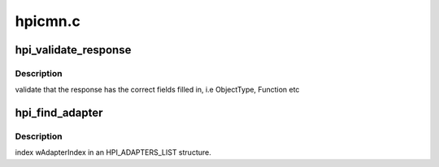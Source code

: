 .. -*- coding: utf-8; mode: rst -*-

========
hpicmn.c
========


.. _`hpi_validate_response`:

hpi_validate_response
=====================

.. c:function:: u16 hpi_validate_response (struct hpi_message *phm, struct hpi_response *phr)

    :param struct hpi_message \*phm:

        *undescribed*

    :param struct hpi_response \*phr:

        *undescribed*



.. _`hpi_validate_response.description`:

Description
-----------

validate that the response has the correct fields filled in,
i.e ObjectType, Function etc



.. _`hpi_find_adapter`:

hpi_find_adapter
================

.. c:function:: struct hpi_adapter_obj *hpi_find_adapter (u16 adapter_index)

    :param u16 adapter_index:

        *undescribed*



.. _`hpi_find_adapter.description`:

Description
-----------

index wAdapterIndex in an HPI_ADAPTERS_LIST structure.

